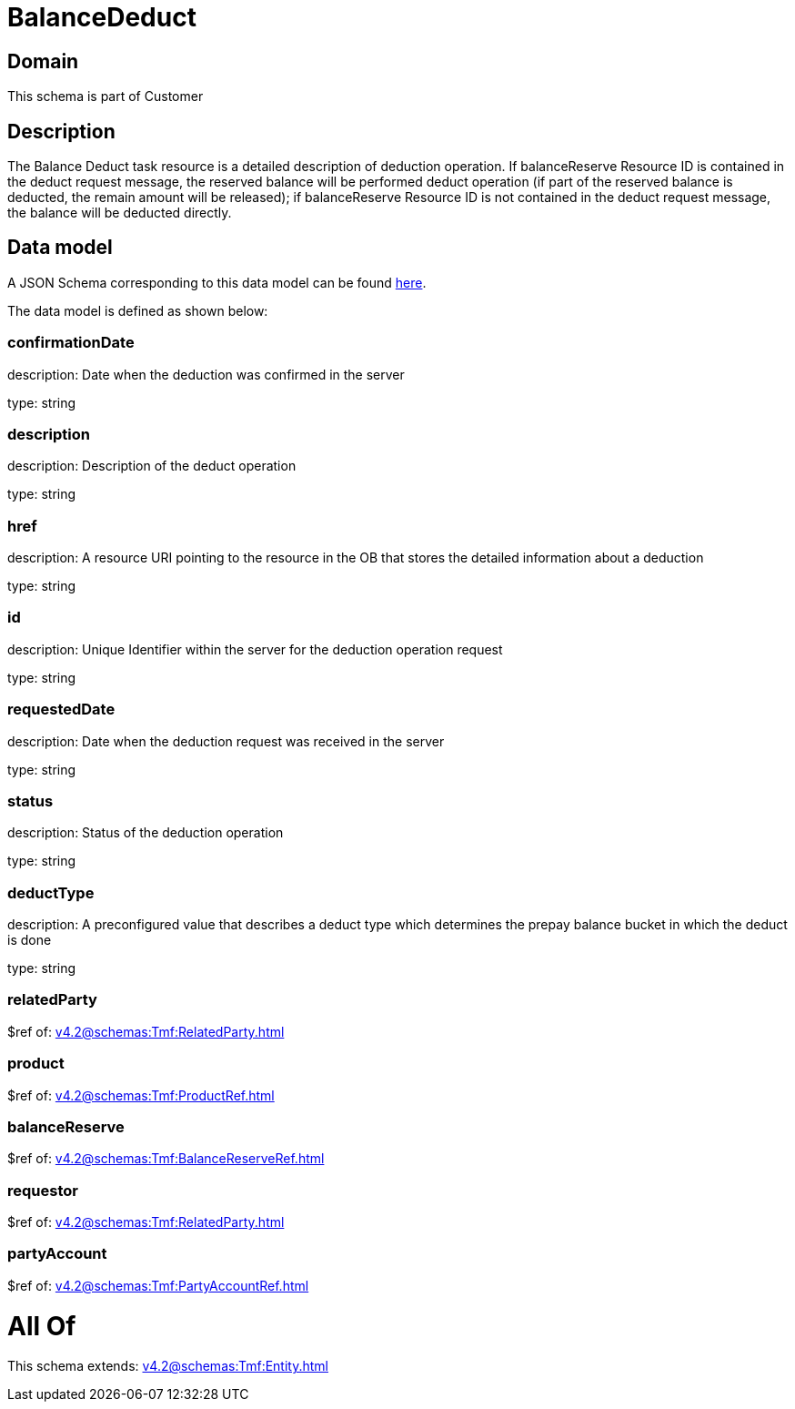 = BalanceDeduct

[#domain]
== Domain

This schema is part of Customer

[#description]
== Description

The Balance Deduct task resource is a detailed description of deduction operation. If balanceReserve Resource ID is contained in the deduct request message, the reserved balance will be performed deduct operation (if part of the reserved balance is deducted, the remain amount will be released); if balanceReserve Resource ID is not contained in the deduct request message, the balance will be deducted directly.


[#data_model]
== Data model

A JSON Schema corresponding to this data model can be found https://tmforum.org[here].

The data model is defined as shown below:


=== confirmationDate
description: Date when the deduction was confirmed in the server

type: string


=== description
description: Description of the deduct  operation

type: string


=== href
description: A resource URI pointing to the resource in the OB that stores the detailed information about a deduction

type: string


=== id
description: Unique Identifier within the server for the deduction  operation request

type: string


=== requestedDate
description: Date when the deduction request was received in the server

type: string


=== status
description: Status of the deduction operation

type: string


=== deductType
description: A preconfigured value that describes a deduct type which determines the prepay balance bucket in which the deduct is done

type: string


=== relatedParty
$ref of: xref:v4.2@schemas:Tmf:RelatedParty.adoc[]


=== product
$ref of: xref:v4.2@schemas:Tmf:ProductRef.adoc[]


=== balanceReserve
$ref of: xref:v4.2@schemas:Tmf:BalanceReserveRef.adoc[]


=== requestor
$ref of: xref:v4.2@schemas:Tmf:RelatedParty.adoc[]


=== partyAccount
$ref of: xref:v4.2@schemas:Tmf:PartyAccountRef.adoc[]


= All Of 
This schema extends: xref:v4.2@schemas:Tmf:Entity.adoc[]
